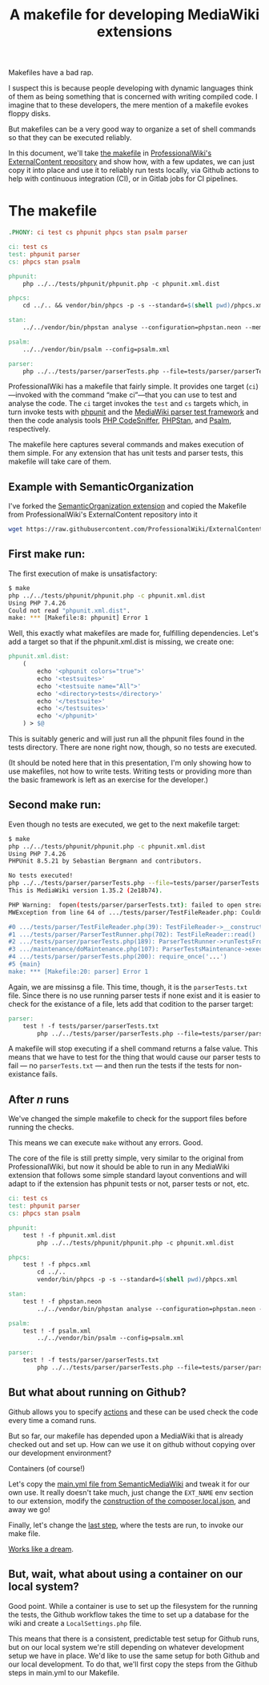 #+TITLE: A makefile for developing MediaWiki extensions

Makefiles have a bad rap.

I suspect this is because people developing with dynamic languages think of them as being something that is concerned with writing compiled code.  I imagine that to these developers, the mere mention of a makefile evokes floppy disks.

But makefiles can be a very good way to organize a set of shell commands so that they can be executed reliably.

In this document, we'll take [[https://github.com/ProfessionalWiki/ExternalContent/blob/b42788152e0ebdbb2c7e83ad3ea8f78a80d11953/Makefile][the makefile]] in [[https://github.com/ProfessionalWiki/ExternalContent/blob/master/Makefile][ProfessionalWiki's ExternalContent repository]] and show how, with a few updates, we can just copy it into place and use it to reliably run tests locally, via Github actions to help with continuous integration (CI), or in Gitlab jobs for CI pipelines.

* The makefile

#+begin_src makefile
.PHONY: ci test cs phpunit phpcs stan psalm parser

ci: test cs
test: phpunit parser
cs: phpcs stan psalm

phpunit:
	php ../../tests/phpunit/phpunit.php -c phpunit.xml.dist

phpcs:
	cd ../.. && vendor/bin/phpcs -p -s --standard=$(shell pwd)/phpcs.xml

stan:
	../../vendor/bin/phpstan analyse --configuration=phpstan.neon --memory-limit=2G

psalm:
	../../vendor/bin/psalm --config=psalm.xml

parser:
	php ../../tests/parser/parserTests.php --file=tests/parser/parserTests.txt
#+end_src

ProfessionalWiki has a makefile that fairly simple.  It provides one target (=ci=)—invoked with the command “make ci”—that you can use to test and analyse the code.  The =ci= target invokes the =test= and =cs= targets which, in turn invoke tests with [[https://phpunit.de/][phpunit]] and the [[https://www.mediawiki.org/wiki/Parser_tests][MediaWiki parser test framework]] and then the code analysis tools [[https://squizlabs.github.io/PHP_CodeSniffer/analysis/][PHP CodeSniffer]], [[https://phpstan.org/][PHPStan]], and [[https://psalm.dev/][Psalm]], respectively.

The makefile here captures several commands and makes execution of them simple.  For any extension that has unit tests and parser tests, this makefile will take care of them.

** Example with SemanticOrganization

I've forked the [[https://github.com/thaider/SemanticOrganization][SemanticOrganization extension]] and copied the Makefile from ProfessionalWiki's ExternalContent repository into it

#+begin_src sh
wget https://raw.githubusercontent.com/ProfessionalWiki/ExternalContent/master/Makefile
#+end_src

** First make run:

The first execution of make is unsatisfactory:
#+begin_src sh
$ make
php ../../tests/phpunit/phpunit.php -c phpunit.xml.dist
Using PHP 7.4.26
Could not read "phpunit.xml.dist".
make: *** [Makefile:8: phpunit] Error 1
#+end_src

Well, this exactly what makefiles are made for, fulfilling dependencies.  Let's add a target so that if the phpunit.xml.dist is missing, we create one:

#+begin_src makefile
phpunit.xml.dist:
	(																								\
		echo '<phpunit colors="true">'															&&	\
		echo '<testsuites>'																		&&	\
		echo '<testsuite name="All">'															&&	\
		echo '<directory>tests</directory>'												&&	\
		echo '</testsuite>'																		&&	\
		echo '</testsuites>'																	&&	\
		echo '</phpunit>'																			\
	) > $@
#+end_src

This is suitably generic and will just run all the phpunit files found in the tests directory.  There are none right now, though, so no tests are executed.

(It should be noted here that in this presentation, I'm only showing how to use makefiles, not how to write tests. Writing tests or providing more than the basic framework is left as an exercise for the developer.)

** Second make run:

Even though no tests are executed, we get to the next makefile target:
#+begin_src sh
$ make
php ../../tests/phpunit/phpunit.php -c phpunit.xml.dist
Using PHP 7.4.26
PHPUnit 8.5.21 by Sebastian Bergmann and contributors.

No tests executed!
php ../../tests/parser/parserTests.php --file=tests/parser/parserTests.txt
This is MediaWiki version 1.35.2 (2e18b74).

PHP Warning:  fopen(tests/parser/parserTests.txt): failed to open stream: No such file or directory in .../tests/parser/TestFileReader.php on line 61
MWException from line 64 of .../tests/parser/TestFileReader.php: Couldn't open file 'tests/parser/parserTests.txt'

#0 .../tests/parser/TestFileReader.php(39): TestFileReader->__construct()
#1 .../tests/parser/ParserTestRunner.php(702): TestFileReader::read()
#2 .../tests/parser/parserTests.php(189): ParserTestRunner->runTestsFromFiles()
#3 .../maintenance/doMaintenance.php(107): ParserTestsMaintenance->execute()
#4 .../tests/parser/parserTests.php(200): require_once('...')
#5 {main}
make: *** [Makefile:20: parser] Error 1
#+end_src

Again, we are missinsg a file.  This time, though, it is the =parserTests.txt= file.  Since there is no use running parser tests if none exist and it is easier to check for the existance of a file, lets add that codition to the parser target:

#+begin_src makefile
parser:
	test ! -f tests/parser/parserTests.txt														||	\
		php ../../tests/parser/parserTests.php --file=tests/parser/parserTests.txt
#+end_src

A makefile will stop executing if a shell command returns a false value.  This means that we have to test for the thing that would cause our parser tests to fail — no =parserTests.txt= — and then run the tests if the tests for non-existance fails.

** After /n/ runs
We've changed the simple makefile to check for the support files before running the checks.

This means we can execute =make= without any errors.  Good.

The core of the file is still pretty simple, very similar to the original from ProfessionalWiki, but now it should be able to run in any MediaWiki extension that follows some simple standard layout conventions and will adapt to if the extension has phpunit tests or not, parser tests or not, etc.

#+begin_src makefile
ci: test cs
test: phpunit parser
cs: phpcs stan psalm

phpunit:
	test ! -f phpunit.xml.dist														||	\
		php ../../tests/phpunit/phpunit.php -c phpunit.xml.dist

phpcs:
	test ! -f phpcs.xml															||	(	\
		cd ../..																	&&	\
		vendor/bin/phpcs -p -s --standard=$(shell pwd)/phpcs.xml						)

stan:
	test ! -f phpstan.neon															||	\
		../../vendor/bin/phpstan analyse --configuration=phpstan.neon --memory-limit=2G

psalm:
	test ! -f psalm.xml																||	\
		../../vendor/bin/psalm --config=psalm.xml

parser:
	test ! -f tests/parser/parserTests.txt											||	\
		php ../../tests/parser/parserTests.php --file=tests/parser/parserTests.txt
#+end_src

** But what about running on Github?

Github allows you to specify [[https://docs.github.com/en/actions][actions]] and these can be used check the code every time a comand runs.

But so far, our makefile has depended upon a MediaWiki that is already checked out and set up.  How can we use it on github without copying over our development environment?

Containers (of course!)

Let's copy the [[https://github.com/SemanticMediaWiki/SemanticMediaWiki/blob/master/.github/workflows/main.yml][main.yml file from SemanticMediaWiki]] and tweak it for our own use.  It really doesn't take much, just change the =EXT_NAME= env section to our extension, modify the [[https://github.com/SemanticMediaWiki/SemanticMediaWiki/blob/1348700de6427c5a7445bdaf4f6bb1a287e6ae95/.github/workflows/main.yml#L78][construction of the composer.local.json]], and away we go!

Finally, let's change the [[https://github.com/hexmode/SemanticOrganization/blob/b13f6242f48d6c5893497c6818bd2b325e0e3369/.github/workflows/main.yml#L112][last step]], where the tests are run, to invoke our make file.

[[https://github.com/hexmode/SemanticOrganization/runs/4424862019][Works like a dream]].

** But, wait, what about using a container on our local system?

Good point.  While a container is use to set up the filesystem for the running the tests, the Github workflow takes the time to set up a database for the wiki and create a =LocalSettings.php= file.

This means that there is a consistent, predictable test setup for Github runs, but on our local system we're still depending on whatever development setup we have in place.  We'd like to use the same setup for both Github and our local development.  To do that, we'll first copy the steps from the Github steps in main.yml to our Makefile.

# Local Variables:
# org-src-preserve-indentation: t
# End:

